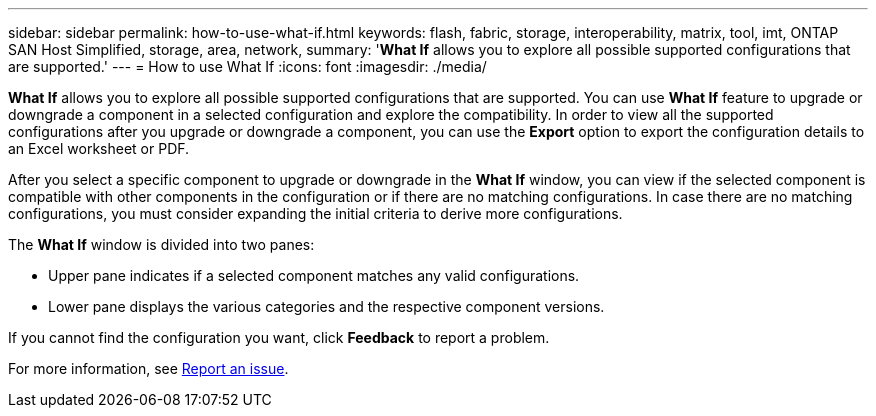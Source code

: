 ---
sidebar: sidebar
permalink: how-to-use-what-if.html
keywords: flash, fabric, storage, interoperability, matrix, tool, imt, ONTAP SAN Host Simplified, storage, area, network,
summary:  '*What If* allows you to explore all possible supported configurations that are supported.'
---
= How to use What If
:icons: font
:imagesdir: ./media/

[.lead]

*What If* allows you to explore all possible supported configurations that are supported. You can use *What If* feature to upgrade or downgrade a component in a selected configuration and explore the compatibility. In order to view all the supported configurations after you upgrade or downgrade a component, you can use the *Export* option to export the configuration details to an Excel worksheet or PDF.

After you select a specific component to upgrade or downgrade in the *What If* window, you can view if the selected component is compatible with other components in the configuration or if there are no matching configurations. In case there are no matching configurations, you must consider expanding the initial criteria to derive more configurations.

The *What If* window is divided into two panes:

* Upper pane indicates if a selected component matches any valid configurations.
* Lower pane displays the various categories and the respective component versions.

If you cannot find the configuration you want, click *Feedback* to report a problem.

For more information, see link:reporting-an-issue.html[Report an issue].
